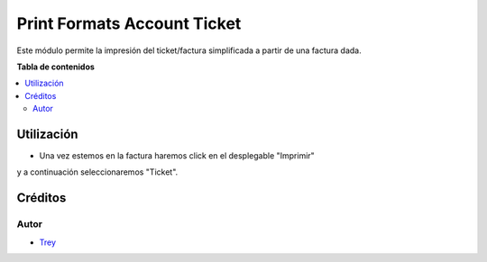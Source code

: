 ============================
Print Formats Account Ticket
============================

.. |badge1| image:: https://img.shields.io/badge/licence-AGPL--3-blue.png
    :target: http://www.gnu.org/licenses/agpl-3.0-standalone.html
    :alt: License: AGPL-3

|badge1|

Este módulo permite la impresión del ticket/factura simplificada a partir de
una factura dada.

**Tabla de contenidos**

.. contents::
   :local:

Utilización
===========

- Una vez estemos en la factura haremos click en el desplegable "Imprimir"
y a continuación seleccionaremos "Ticket".

Créditos
========

Autor
~~~~~

* `Trey <http://www.trey.es>`_
